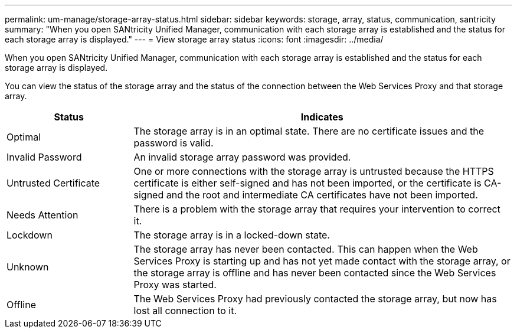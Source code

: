---
permalink: um-manage/storage-array-status.html
sidebar: sidebar
keywords: storage, array, status, communication, santricity
summary: "When you open SANtricity Unified Manager, communication with each storage array is established and the status for each storage array is displayed."
---
= View storage array status
:icons: font
:imagesdir: ../media/

[.lead]
When you open SANtricity Unified Manager, communication with each storage array is established and the status for each storage array is displayed.

You can view the status of the storage array and the status of the connection between the Web Services Proxy and that storage array.

[cols="25h,~",options="header"]
|===
| Status| Indicates
a|
Optimal
a|
The storage array is in an optimal state. There are no certificate issues and the password is valid.
a|
Invalid Password
a|
An invalid storage array password was provided.
a|
Untrusted Certificate
a|
One or more connections with the storage array is untrusted because the HTTPS certificate is either self-signed and has not been imported, or the certificate is CA-signed and the root and intermediate CA certificates have not been imported.
a|
Needs Attention
a|
There is a problem with the storage array that requires your intervention to correct it.
a|
Lockdown
a|
The storage array is in a locked-down state.
a|
Unknown
a|
The storage array has never been contacted. This can happen when the Web Services Proxy is starting up and has not yet made contact with the storage array, or the storage array is offline and has never been contacted since the Web Services Proxy was started.
a|
Offline
a|
The Web Services Proxy had previously contacted the storage array, but now has lost all connection to it.
|===
